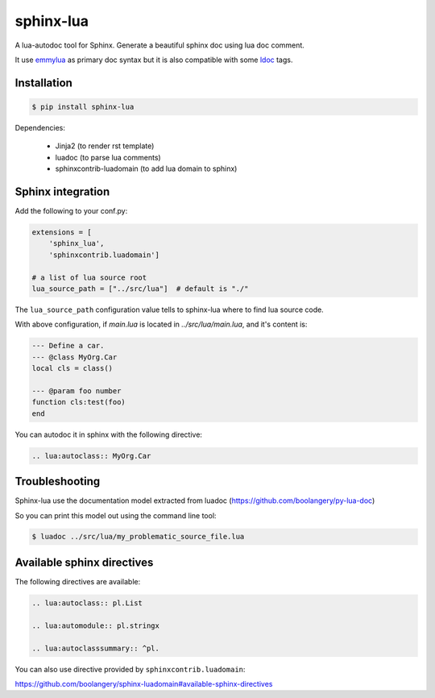 sphinx-lua
===============================================================================

.. image:: https://img.shields.io/pypi/v/sphinx-lua.svg
    :target: https://pypi.python.org/pypi/sphinx-lua/
.. image:: https://img.shields.io/pypi/pyversions/sphinx-lua.svg
    :target: https://pypi.python.org/pypi/sphinx-lua/

A lua-autodoc tool for Sphinx.
Generate a beautiful sphinx doc using lua doc comment.

It use `emmylua <https://emmylua.github.io/annotations/class.html>`_ as primary doc syntax but it is also
compatible with some `ldoc <https://stevedonovan.github.io/ldoc/manual/doc.md.html>`_ tags.


Installation
-------------------------------------------------------------------------------

.. code-block:: bash

    $ pip install sphinx-lua

Dependencies:

    * Jinja2 (to render rst template)
    * luadoc (to parse lua comments)
    * sphinxcontrib-luadomain (to add lua domain to sphinx)


Sphinx integration
-------------------------------------------------------------------------------

Add the following to your conf.py:

.. code-block:: python

    extensions = [
        'sphinx_lua', 
        'sphinxcontrib.luadomain']
        
    # a list of lua source root    
    lua_source_path = ["../src/lua"]  # default is "./"
    
The ``lua_source_path`` configuration value tells to sphinx-lua where to find
lua source code.

With above configuration, if `main.lua` is located in `../src/lua/main.lua`, and it's content
is:

.. code-block:: lua

    --- Define a car.
    --- @class MyOrg.Car
    local cls = class()

    --- @param foo number
    function cls:test(foo)
    end

You can autodoc it in sphinx with the following directive:

.. code-block:: rst

    .. lua:autoclass:: MyOrg.Car


Troubleshooting
-------------------------------------------------------------------------------

Sphinx-lua use the documentation model extracted from luadoc (https://github.com/boolangery/py-lua-doc)

So you can print this model out using the command line tool:

.. code-block:: bash

    $ luadoc ../src/lua/my_problematic_source_file.lua


Available sphinx directives
-------------------------------------------------------------------------------

The following directives are available:

.. code-block:: rst

    .. lua:autoclass:: pl.List

    .. lua:automodule:: pl.stringx

    .. lua:autoclasssummary:: ^pl.


You can also use directive provided by ``sphinxcontrib.luadomain``:

https://github.com/boolangery/sphinx-luadomain#available-sphinx-directives
